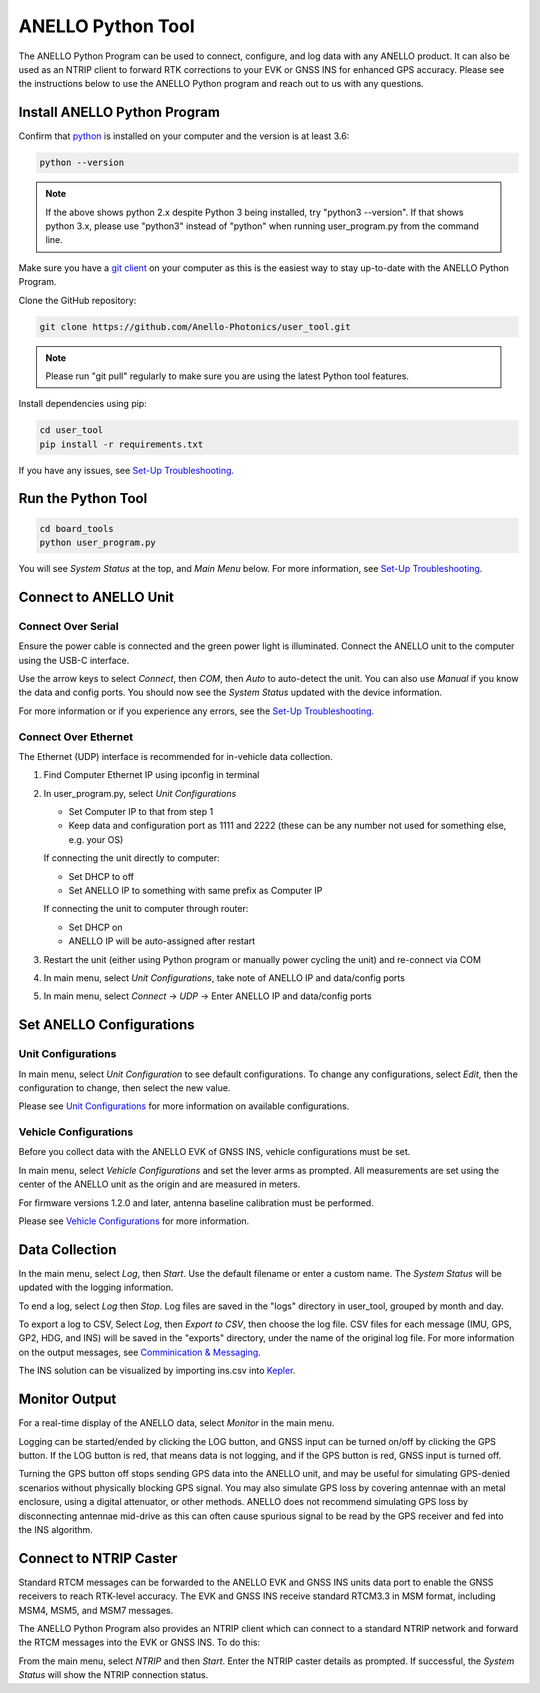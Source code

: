 ANELLO Python Tool
=====================

The ANELLO Python Program can be used to connect, configure, and log data with any ANELLO product. 
It can also be used as an NTRIP client to forward RTK corrections to your EVK or GNSS INS for enhanced GPS accuracy.
Please see the instructions below to use the ANELLO Python program and reach out to us with any questions.

Install ANELLO Python Program
-------------------------------------

Confirm that `python <https://www.python.org/downloads/>`_ is installed on your computer and the version is at least 3.6:

.. code-block:: python
    
    python --version

.. note::
    If the above shows python 2.x despite Python 3 being installed, try "python3 --version". 
    If that shows python 3.x, please use "python3" instead of "python" when running user_program.py from the command line.

Make sure you have a `git client <https://git-scm.com/download>`_ on your computer as this is the easiest way to stay up-to-date with the ANELLO Python Program.

Clone the GitHub repository:

.. code-block:: python

    git clone https://github.com/Anello-Photonics/user_tool.git

.. note::
    Please run "git pull" regularly to make sure you are using the latest Python tool features.

Install dependencies using pip:

.. code-block:: python
    
    cd user_tool
    pip install -r requirements.txt

If you have any issues, see `Set-Up Troubleshooting <https://docs-a1.readthedocs.io/en/latest/setup_troubleshooting.html#install-anello-python-program>`__.

Run the Python Tool 
-------------------------------------

.. code-block:: python
    
    cd board_tools
    python user_program.py

You will see *System Status* at the top, and *Main Menu* below. For more information, see `Set-Up Troubleshooting <https://docs-a1.readthedocs.io/en/latest/setup_troubleshooting.html#run-python-program>`__.

Connect to ANELLO Unit
-------------------------------------

Connect Over Serial
~~~~~~~~~~~~~~~~~~~~~~~~~~~~~~~~~~~
Ensure the power cable is connected and the green power light is illuminated. Connect the ANELLO unit to the computer using the USB-C interface.

Use the arrow keys to select *Connect*, then *COM*, then *Auto* to auto-detect the unit. You can also use *Manual* if you know the data and config ports.
You should now see the *System Status* updated with the device information.

For more information or if you experience any errors, see the `Set-Up Troubleshooting <https://docs-a1.readthedocs.io/en/latest/setup_troubleshooting.html#connect-to-anello-unit>`__.

Connect Over Ethernet
~~~~~~~~~~~~~~~~~~~~~~~~~~~~~~~~~~~
The Ethernet (UDP) interface is recommended for in-vehicle data collection. 

1. Find Computer Ethernet IP using ipconfig in terminal
2. In user_program.py, select *Unit Configurations*
   
   - Set Computer IP to that from step 1
   - Keep data and configuration port as 1111 and 2222 (these can be any number not  used for something else, e.g. your OS)
   
   If connecting the unit directly to computer:
   
   - Set DHCP to off
   - Set ANELLO IP to something with same prefix as Computer IP
   
   If connecting the unit to computer through router:
   
   - Set DHCP on
   - ANELLO IP will be auto-assigned after restart

3. Restart the unit (either using Python program or manually power cycling the unit) and re-connect via COM
4. In main menu, select *Unit Configurations*, take note of ANELLO IP and data/config ports
5. In main menu, select *Connect* -> *UDP* -> Enter ANELLO IP and data/config ports

Set ANELLO Configurations
-------------------------------------

Unit Configurations
~~~~~~~~~~~~~~~~~~~~~~~~~~~~~~~~~~~
In main menu, select *Unit Configuration* to see default configurations. To change any configurations, 
select *Edit*, then the configuration to change, then select the new value.

Please see `Unit Configurations <https://docs-a1.readthedocs.io/en/latest/unit_configuration.html>`_ for more information on available configurations.

Vehicle Configurations
~~~~~~~~~~~~~~~~~~~~~~~~~~~~~~~~~~~
Before you collect data with the ANELLO EVK of GNSS INS, vehicle configurations must be set.

In main menu, select *Vehicle Configurations* and set the lever arms as prompted. 
All measurements are set using the center of the ANELLO unit as the origin and are measured in meters.

For firmware versions 1.2.0 and later, antenna baseline calibration must be performed. 

Please see `Vehicle Configurations <https://docs-a1.readthedocs.io/en/latest/vehicle_configuration.html>`_ for more information.

Data Collection
---------------------------------

In the main menu, select *Log*, then *Start*. Use the default filename or enter a custom name. 
The *System Status* will be updated with the logging information.

To end a log, select *Log* then *Stop*. Log files are saved in the "logs" directory in user_tool, grouped by month and day.

To export a log to CSV, Select *Log*, then *Export to CSV*, then choose the log file.
CSV files for each message (IMU, GPS, GP2, HDG, and INS) will be saved in the "exports" directory, under the name of the original log file. 
For more information on the output messages, see `Comminication & Messaging <https://docs-a1.readthedocs.io/en/latest/communication_messaging.html>`_.

The INS solution can be visualized by importing ins.csv into `Kepler <https://kepler.gl/demo>`_.

Monitor Output
-------------------------------------
For a real-time display of the ANELLO data, select *Monitor* in the main menu.

Logging can be started/ended by clicking the LOG button, and GNSS input can be turned on/off by clicking the GPS button.
If the LOG button is red, that means data is not logging, and if the GPS button is red, GNSS input is turned off.

Turning the GPS button off stops sending GPS data into the ANELLO unit, and may be useful for simulating GPS-denied scenarios without physically blocking GPS signal. 
You may also simulate GPS loss by covering antennae with an metal enclosure, using a digital attenuator, or other methods.
ANELLO does not recommend simulating GPS loss by disconnecting antennae mid-drive as this can often cause spurious signal to be read by the GPS receiver and fed into the INS algorithm.

Connect to NTRIP Caster
-------------------------------------
Standard RTCM messages can be forwarded to the ANELLO EVK and GNSS INS units data port to enable the GNSS receivers to reach RTK-level accuracy. 
The EVK and GNSS INS receive standard RTCM3.3 in MSM format, including MSM4, MSM5, and MSM7 messages. 

The ANELLO Python Program also provides an NTRIP client which can connect to a standard NTRIP network and forward the RTCM messages into the EVK or GNSS INS.
To do this:

From the main menu, select *NTRIP* and then *Start*. Enter the NTRIP caster details as prompted. 
If successful, the *System Status* will show the NTRIP connection status.